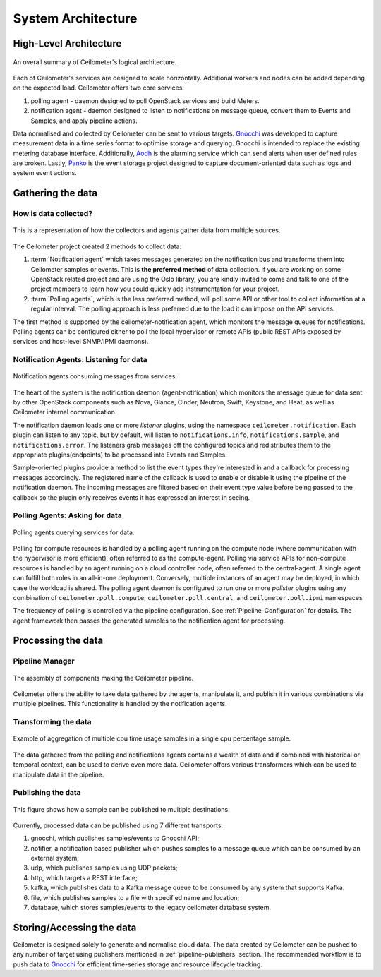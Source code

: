 .. _architecture:

=====================
 System Architecture
=====================

.. index::
   single: agent; architecture
   double: compute agent; architecture
   double: data store; architecture
   double: database; architecture

High-Level Architecture
=======================

.. The source for the following diagram can be found at: https://docs.google.com/presentation/d/1XiOiaq9zI_DIpxY1tlkysg9VAEw2r8aYob0bjG71pNg/edit?usp=sharing

.. figure:: ./ceilo-arch.png
   :width: 100%
   :align: center
   :alt: Architecture summary

   An overall summary of Ceilometer's logical architecture.

Each of Ceilometer's services are designed to scale horizontally. Additional
workers and nodes can be added depending on the expected load. Ceilometer
offers two core services:

1. polling agent - daemon designed to poll OpenStack services and build Meters.
2. notification agent - daemon designed to listen to notifications on message queue,
   convert them to Events and Samples, and apply pipeline actions.

Data normalised and collected by Ceilometer can be sent to various targets.
Gnocchi_ was developed to capture measurement data in a time series format to
optimise storage and querying. Gnocchi is intended to replace the existing
metering database interface. Additionally, Aodh_ is the alarming service which
can send alerts when user defined rules are broken. Lastly, Panko_ is the event
storage project designed to capture document-oriented data such as logs and
system event actions.

.. _Gnocchi: http://docs.openstack.org/developer/gnocchi/
.. _Aodh: http://docs.openstack.org/developer/aodh
.. _Panko: http://docs.openstack.org/developer/panko


Gathering the data
==================

How is data collected?
----------------------

.. figure:: ./1-agents.png
   :width: 100%
   :align: center
   :alt: Collectors and agents

   This is a representation of how the collectors and agents gather data from
   multiple sources.

The Ceilometer project created 2 methods to collect data:

1. :term:`Notification agent` which takes messages generated on the
   notification bus and transforms them into Ceilometer samples or events. This
   is **the preferred method** of data collection. If you are working on some
   OpenStack related project and are using the Oslo library, you are kindly
   invited to come and talk to one of the project members to learn how you
   could quickly add instrumentation for your project.
2. :term:`Polling agents`, which is the less preferred method, will poll
   some API or other tool to collect information at a regular interval.
   The polling approach is less preferred due to the load it can impose
   on the API services.

The first method is supported by the ceilometer-notification agent, which
monitors the message queues for notifications. Polling agents can be configured
either to poll the local hypervisor or remote APIs (public REST APIs exposed by
services and host-level SNMP/IPMI daemons).

Notification Agents: Listening for data
---------------------------------------

.. index::
      double: notifications; architecture

.. figure:: ./2-1-collection-notification.png
   :width: 100%
   :align: center
   :alt: Notification agents

   Notification agents consuming messages from services.

The heart of the system is the notification daemon (agent-notification)
which monitors the message queue for data sent by other OpenStack
components such as Nova, Glance, Cinder, Neutron, Swift, Keystone, and Heat,
as well as Ceilometer internal communication.

The notification daemon loads one or more *listener* plugins, using the
namespace ``ceilometer.notification``. Each plugin can listen to any topic,
but by default, will listen to ``notifications.info``,
``notifications.sample``, and ``notifications.error``. The listeners grab
messages off the configured topics and redistributes them to the appropriate
plugins(endpoints) to be processed into Events and Samples.

Sample-oriented plugins provide a method to list the event types they're interested
in and a callback for processing messages accordingly. The registered name of the
callback is used to enable or disable it using the pipeline of the notification
daemon. The incoming messages are filtered based on their event type value before
being passed to the callback so the plugin only receives events it has
expressed an interest in seeing.

.. _polling:

Polling Agents: Asking for data
-------------------------------

.. index::
      double: polling; architecture

.. figure:: ./2-2-collection-poll.png
   :width: 100%
   :align: center
   :alt: Polling agents

   Polling agents querying services for data.

Polling for compute resources is handled by a polling agent running
on the compute node (where communication with the hypervisor is more
efficient), often referred to as the compute-agent. Polling via
service APIs for non-compute resources is handled by an agent running
on a cloud controller node, often referred to the central-agent.
A single agent can fulfill both roles in an all-in-one deployment.
Conversely, multiple instances of an agent may be deployed, in
which case the workload is shared. The polling agent
daemon is configured to run one or more *pollster* plugins using any
combination of ``ceilometer.poll.compute``, ``ceilometer.poll.central``, and
``ceilometer.poll.ipmi`` namespaces

The frequency of polling is controlled via the pipeline configuration. See
:ref:`Pipeline-Configuration` for details. The agent framework then passes the
generated samples to the notification agent for processing.


Processing the data
===================

.. _multi-publisher:

Pipeline Manager
----------------

.. figure:: ./3-Pipeline.png
   :width: 100%
   :align: center
   :alt: Ceilometer pipeline

   The assembly of components making the Ceilometer pipeline.

Ceilometer offers the ability to take data gathered by the agents, manipulate
it, and publish it in various combinations via multiple pipelines. This
functionality is handled by the notification agents.

Transforming the data
---------------------

.. figure:: ./4-Transformer.png
   :width: 100%
   :align: center
   :alt: Transformer example

   Example of aggregation of multiple cpu time usage samples in a single
   cpu percentage sample.

The data gathered from the polling and notifications agents contains a wealth
of data and if combined with historical or temporal context, can be used to
derive even more data. Ceilometer offers various transformers which can be used
to manipulate data in the pipeline.

Publishing the data
-------------------

.. figure:: ./5-multi-publish.png
   :width: 100%
   :align: center
   :alt: Multi-publish

   This figure shows how a sample can be published to multiple destinations.

Currently, processed data can be published using 7 different transports:

1. gnocchi, which publishes samples/events to Gnocchi API;
2. notifier, a notification based publisher which pushes samples to a message queue
   which can be consumed by an external system;
3. udp, which publishes samples using UDP packets;
4. http, which targets a REST interface;
5. kafka, which publishes data to a Kafka message queue to be consumed by any system
   that supports Kafka.
6. file, which publishes samples to a file with specified name and location;
7. database, which stores samples/events to the legacy ceilometer database system.


Storing/Accessing the data
==========================

Ceilometer is designed solely to generate and normalise cloud data. The data
created by Ceilometer can be pushed to any number of target using publishers
mentioned in :ref:`pipeline-publishers` section. The recommended workflow is to
push data to Gnocchi_ for efficient time-series storage and resource lifecycle
tracking.
